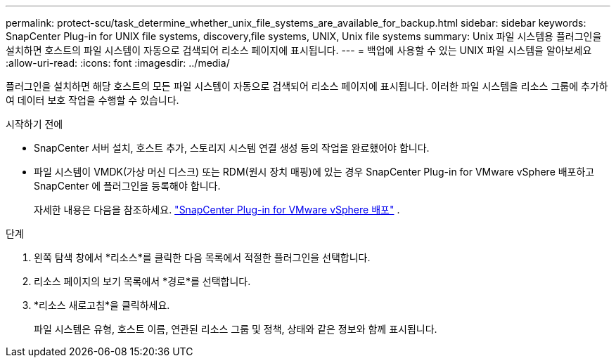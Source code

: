 ---
permalink: protect-scu/task_determine_whether_unix_file_systems_are_available_for_backup.html 
sidebar: sidebar 
keywords: SnapCenter Plug-in for UNIX file systems, discovery,file systems, UNIX, Unix file systems 
summary: Unix 파일 시스템용 플러그인을 설치하면 호스트의 파일 시스템이 자동으로 검색되어 리소스 페이지에 표시됩니다. 
---
= 백업에 사용할 수 있는 UNIX 파일 시스템을 알아보세요
:allow-uri-read: 
:icons: font
:imagesdir: ../media/


[role="lead"]
플러그인을 설치하면 해당 호스트의 모든 파일 시스템이 자동으로 검색되어 리소스 페이지에 표시됩니다.  이러한 파일 시스템을 리소스 그룹에 추가하여 데이터 보호 작업을 수행할 수 있습니다.

.시작하기 전에
* SnapCenter 서버 설치, 호스트 추가, 스토리지 시스템 연결 생성 등의 작업을 완료했어야 합니다.
* 파일 시스템이 VMDK(가상 머신 디스크) 또는 RDM(원시 장치 매핑)에 있는 경우 SnapCenter Plug-in for VMware vSphere 배포하고 SnapCenter 에 플러그인을 등록해야 합니다.
+
자세한 내용은 다음을 참조하세요.  https://docs.netapp.com/us-en/sc-plugin-vmware-vsphere/scpivs44_deploy_snapcenter_plug-in_for_vmware_vsphere.html["SnapCenter Plug-in for VMware vSphere 배포"^] .



.단계
. 왼쪽 탐색 창에서 *리소스*를 클릭한 다음 목록에서 적절한 플러그인을 선택합니다.
. 리소스 페이지의 보기 목록에서 *경로*를 선택합니다.
. *리소스 새로고침*을 클릭하세요.
+
파일 시스템은 유형, 호스트 이름, 연관된 리소스 그룹 및 정책, 상태와 같은 정보와 함께 표시됩니다.


